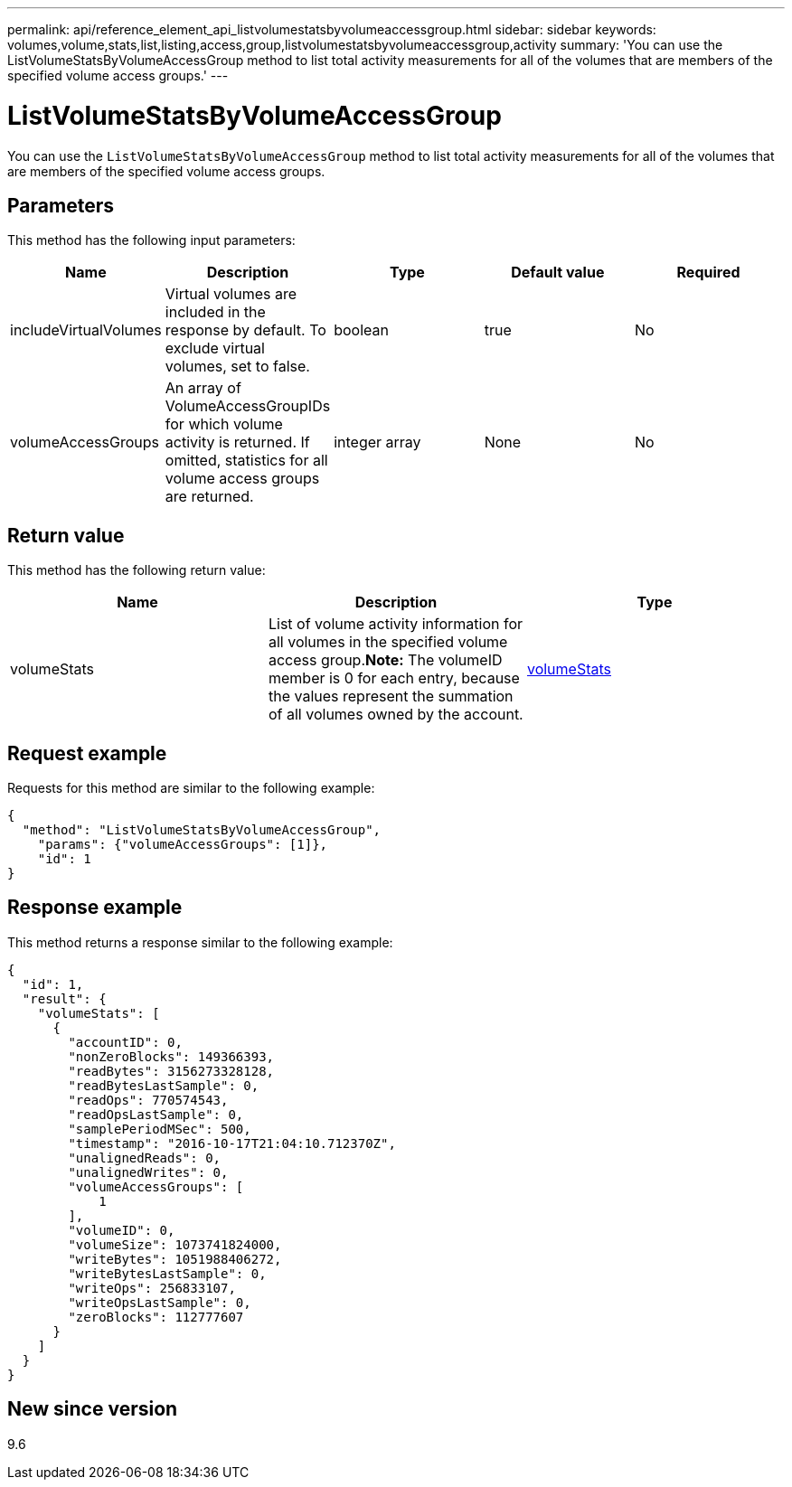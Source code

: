 ---
permalink: api/reference_element_api_listvolumestatsbyvolumeaccessgroup.html
sidebar: sidebar
keywords: volumes,volume,stats,list,listing,access,group,listvolumestatsbyvolumeaccessgroup,activity
summary: 'You can use the ListVolumeStatsByVolumeAccessGroup method to list total activity measurements for all of the volumes that are members of the specified volume access groups.'
---

= ListVolumeStatsByVolumeAccessGroup
:icons: font
:imagesdir: ../media/

[.lead]
You can use the `ListVolumeStatsByVolumeAccessGroup` method to list total activity measurements for all of the volumes that are members of the specified volume access groups.

== Parameters

This method has the following input parameters:

[options="header"]
|===
|Name |Description |Type |Default value |Required
a|
includeVirtualVolumes
a|
Virtual volumes are included in the response by default. To exclude virtual volumes, set to false.
a|
boolean
a|
true
a|
No
a|
volumeAccessGroups
a|
An array of VolumeAccessGroupIDs for which volume activity is returned. If omitted, statistics for all volume access groups are returned.
a|
integer array
a|
None
a|
No
|===

== Return value

This method has the following return value:

[options="header"]
|===
|Name |Description |Type
a|
volumeStats
a|
List of volume activity information for all volumes in the specified volume access group.*Note:* The volumeID member is 0 for each entry, because the values represent the summation of all volumes owned by the account.

a|
xref:reference_element_api_volumestats.adoc[volumeStats]
|===

== Request example

Requests for this method are similar to the following example:

----
{
  "method": "ListVolumeStatsByVolumeAccessGroup",
    "params": {"volumeAccessGroups": [1]},
    "id": 1
}
----

== Response example

This method returns a response similar to the following example:

----
{
  "id": 1,
  "result": {
    "volumeStats": [
      {
        "accountID": 0,
        "nonZeroBlocks": 149366393,
        "readBytes": 3156273328128,
        "readBytesLastSample": 0,
        "readOps": 770574543,
        "readOpsLastSample": 0,
        "samplePeriodMSec": 500,
        "timestamp": "2016-10-17T21:04:10.712370Z",
        "unalignedReads": 0,
        "unalignedWrites": 0,
        "volumeAccessGroups": [
            1
        ],
        "volumeID": 0,
        "volumeSize": 1073741824000,
        "writeBytes": 1051988406272,
        "writeBytesLastSample": 0,
        "writeOps": 256833107,
        "writeOpsLastSample": 0,
        "zeroBlocks": 112777607
      }
    ]
  }
}
----

== New since version

9.6
